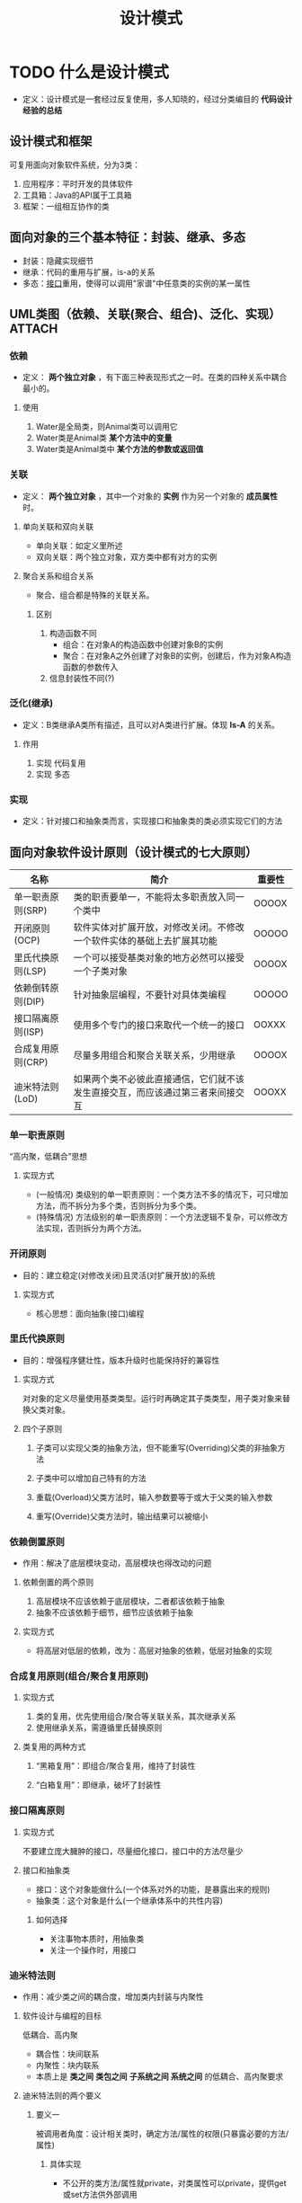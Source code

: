 :PROPERTIES:
:ID:       2664db9d-1e4e-4ced-acb7-9e3b3d3962d1
:NOTER_DOCUMENT: /home/yoshiki01/Documents/3-(软件工程)设计模式v1.31（全部）.pdf
:NOTER_PAGE: 39
:VERSION: 1.0
:END:
#+EXPORT_FILE_NAME: ~/export/设计模式
#+title: 设计模式

* TODO 什么是设计模式
:PROPERTIES:
:NOTER_PAGE: 5
:END:
- 定义：设计模式是一套经过反复使用，多人知晓的，经过分类编目的 *代码设计经验的总结*
** 设计模式和框架
:PROPERTIES:
:NOTER_PAGE: 6
:END:
可复用面向对象软件系统，分为3类：
1. 应用程序：平时开发的具体软件
2. 工具箱：Java的API属于工具箱
3. 框架：一组相互协作的类
** 面向对象的三个基本特征：封装、继承、多态
- 封装：隐藏实现细节
- 继承：代码的重用与扩展，is-a的关系
- 多态：[[id:a222dfec-4f8e-48be-8629-b0ab2aa9f361][接口]]重用，使得可以调用"家谱"中任意类的实例的某一属性
** UML类图（依赖、关联(聚合、组合)、泛化、实现） :ATTACH:
:PROPERTIES:
:NOTER_PAGE: 35
:ID:       2c75a978-0a8e-417c-ab76-ca3ce8878af1
:ORG-IMAGE-ACTUAL-WIDTH: 700
:END:
[[attachment:_20241221_155903screenshot.png]]
*** 依赖
- 定义： *两个独立对象* ，有下面三种表现形式之一时。在类的四种关系中耦合最小的。
**** 使用
# 以Water类和Animal类为例，Animal依赖于Water
1. Water是全局类，则Animal类可以调用它
2. Water类是Animal类 *某个方法中的变量*
3. Water类是Animal类中 *某个方法的参数或返回值*
*** 关联
- 定义： *两个独立对象* ，其中一个对象的 *实例* 作为另一个对象的 *成员属性* 时。
**** 单向关联和双向关联
- 单向关联：如定义里所述
- 双向关联：两个独立对象，双方类中都有对方的实例
**** 聚合关系和组合关系
- 聚合、组合都是特殊的关联关系。
  # 即都是B类的实例作为A类的 成员属性。
***** 区别
1. 构造函数不同
   - 组合：在对象A的构造函数中创建对象B的实例
   - 聚合：在对象A之外创建了对象B的实例，创建后，作为对象A构造函数的参数传入
     # 由此可见聚合中B类的实例可以脱离A类存在，而组合中的A、B类同生死
2. 信息封装性不同(?)
*** 泛化(继承)
- 定义：B类继承A类所有描述，且可以对A类进行扩展。体现 *Is-A* 的关系。
**** 作用
1. 实现 代码复用
2. 实现 多态
*** 实现
- 定义：针对接口和抽象类而言，实现接口和抽象类的类必须实现它们的方法
  # 上述为Java的说法。
  # 在C++中，使用抽象类代替接口，使用泛化关系代替实现关系。
** 面向对象软件设计原则（设计模式的七大原则）
|-------------------+--------------------------------------------------------------------------------+--------|
| 名称              | 简介                                                                           | 重要性 |
|-------------------+--------------------------------------------------------------------------------+--p------|
| 单一职责原则(SRP) | 类的职责要单一，不能将太多职责放入同一个类中                                   | OOOOX  |
| 开闭原则(OCP)     | 软件实体对扩展开放，对修改关闭。不修改一个软件实体的基础上去扩展其功能         | OOOOO  |
| 里氏代换原则(LSP) | 一个可以接受基类对象的地方必然可以接受一个子类对象                             | OOOOX  |
| 依赖倒转原则(DIP) | 针对抽象层编程，不要针对具体类编程                                             | OOOOO  |
| 接口隔离原则(ISP) | 使用多个专门的接口来取代一个统一的接口                                         | OOXXX  |
| 合成复用原则(CRP) | 尽量多用组合和聚合关联关系，少用继承                                           | OOOOX  |
| 迪米特法则(LoD)   | 如果两个类不必彼此直接通信，它们就不该发生直接交互，而应该通过第三者来间接交互 | OOOXX  |
|-------------------+--------------------------------------------------------------------------------+--------|
# 设计模式 就是实现上面的原则，达到代码复用、增加可维护性。
*** 单一职责原则
“高内聚，低耦合”思想
**** 实现方式
- (一般情况) 类级别的单一职责原则：一个类方法不多的情况下，可只增加方法，而不拆分为多个类，否则拆分为多个类。
- (特殊情况) 方法级别的单一职责原则：一个方法逻辑不复杂，可以修改方法实现，否则拆分为两个方法。
*** 开闭原则
- 目的：建立稳定(对修改关闭)且灵活(对扩展开放)的系统
# 此原则是一个 总原则与终极目标
**** 实现方式
- 核心思想：面向抽象(接口)编程
*** 里氏代换原则
:PROPERTIES:
:NOTER_PAGE: 67
:END:
- 目的：增强程序健壮性，版本升级时也能保持好的兼容性
# 此原则是实现开闭原则的重要方式之一
**** 实现方式
对对象的定义尽量使用基类类型。运行时再确定其子类类型，用子类对象来替换父类对象。
**** 四个子原则
1. 子类可以实现父类的抽象方法，但不能重写(Overriding)父类的非抽象方法
2. 子类中可以增加自己特有的方法
3. 重载(Overload)父类方法时，输入参数要等于或大于父类的输入参数
   # 方法的形参比父类方法的输入参数更宽松
4. 重写(Override)父类方法时，输出结果可以被缩小
*** 依赖倒置原则
:PROPERTIES:
:NOTER_PAGE: 90
:END:
- 作用：解决了底层模块变动，高层模块也得改动的问题
**** 依赖倒置的两个原则
:PROPERTIES:
:NOTER_PAGE: 93
:END:
1. 高层模块不应该依赖于底层模块，二者都该依赖于抽象
2. 抽象不应该依赖于细节，细节应该依赖于抽象
**** 实现方式
- 将高层对低层的依赖，改为：高层对抽象的依赖，低层对抽象的实现
*** 合成复用原则(组合/聚合复用原则)
:PROPERTIES:
:NOTER_PAGE: 106
:END:
**** 实现方式
1. 类的复用，优先使用组合/聚合等关联关系，其次继承关系
2. 使用继承关系，需遵循里氏替换原则
**** 类复用的两种方式
1. “黑箱复用”：即组合/聚合复用，维持了封装性
   # 维持封装性：类内对象的细节看不到
2. “白箱复用”：即继承，破坏了封装性
   # 破坏封装性：子类可以看到父类的细节
*** 接口隔离原则
:PROPERTIES:
:NOTER_PAGE: 126
:END:
**** 实现方式
不要建立庞大臃肿的接口，尽量细化接口，接口中的方法尽量少
**** 接口和抽象类
- 接口：这个对象能做什么(一个体系对外的功能，是暴露出来的规则)
- 抽象类：这个对象是什么(一个继承体系中的共性内容)
***** 如何选择
- 关注事物本质时，用抽象类
- 关注一个操作时，用接口
*** 迪米特法则
:PROPERTIES:
:NOTER_PAGE: 140
:END:
- 作用：减少类之间的耦合度，增加类内封装与内聚性
**** 软件设计与编程的目标
低耦合、高内聚
- 耦合性：块间联系
- 内聚性：块内联系
# 面向对象中，软件模块包括类、包、软件子系统等
+ 本质上是 *类之间* *类包之间* *子系统之间* *系统之间* 的低耦合、高内聚要求
# 类之间用得最多：类内高内聚，类间低耦合
**** 迪米特法则的两个要义
***** 要义一
被调用者角度：设计相关类时，确定方法/属性的权限(只暴露必要的方法/属性)
****** 具体实现
- 不公开的类方法/属性就private，对类属性可以private，提供get或set方法供外部调用
***** 要义二
调用者角度：只和直接朋友们通信，不和“陌生人”说话
***** 类之间的朋友关系
:PROPERTIES:
:NOTER_PAGE: 146
:END:
1. 朋友关系：两个对象之间存在耦合关系
2. 直接朋友关系
   # 直接朋友出现的地方，大部分情况可以使用 依赖倒置原则
   1) 类对象本身(this)
   2) 类属性 中的成员变量对象
   3) 类方法 中作为 *参数、返回值* 的类对象
   4) 构造函数 创建的其他类对象
3. 非直接朋友
   1) 类方法 中 *声明* 的外部类对象
   2) 类方法 中 *创建* 的外部类对象
***** 类之间四种关系(依赖 关联 泛化 实现)对应的耦合关系
:PROPERTIES:
:NOTER_PAGE: 147
:END:
|                    | 朋友关系? | 直接朋友关系? | 耦合度 |
|--------------------+-----------+---------------+--------|
| 依赖               | 是        | 部分          | 中     |
| 关联(含聚合、组合) | 是        | 是            | 中     |
| 泛化               | 是        | 是            | 高     |
| 实现               | 是        | 是            | 低     |
**** 迪米特法则在设计模式中的应用场景
:PROPERTIES:
:NOTER_PAGE: 157
:END:
1. 门面(外观)模式
2. 中介者模式
*** TODO 面向对象技术中如何实现低耦合、高内聚
:PROPERTIES:
:NOTER_PAGE: 161
:END:
**** 耦合性从强到弱
**** 内聚性从低到高
*** 面向对象软件设计要点总结 :ATTACH:
:PROPERTIES:
:NOTER_PAGE: 165
:ID:       5ce803ff-8a22-4c09-bbb5-23e72a25bd12
:ORG-IMAGE-ACTUAL-WIDTH: 700
:END:
[[attachment:_20241218_191440screenshot.png]]
** 设计模式的分类
:PROPERTIES:
:NOTER_PAGE: 170
:END:
- 两种分类法：模式目的、模式作用范围
*** 根据模式目的划分
- 根据模式是用来完成什么样的工作来划分
**** 创建型模式
- 作用：描述怎么创建对象
- 特点：将对象的创建与使用分离
**** 结构型模式
- 作用：描述将类或对象按某种布局组成更大的结构
**** 行为型模式
- 作用：描述类或对象之间怎么互相协作共同完成单个对象无法单独完成的任务，以及怎样分配职责
*** 根据模式的作用范围划分 :ATTACH:
:PROPERTIES:
:ID:       77c4e70c-92da-418a-8680-740e5061b675
:ORG-IMAGE-ACTUAL-WIDTH: 500
:END:
- 根据模式是用于类上还是用户对象上来划分
  [[attachment:_20241218_194646screenshot.png]]
**** 类模式
- 处理 *类与子类* 之间的关系，这些关系通过 *继承* 来建立，是 *静态* 的，在 *编译时* 就确定了
**** 对象模式
- 处理 *对象* 之间的关系，这些关系通过 *组合或聚合* 来实现，是 *动态* 的，在 *运行时刻* 是可以变化的

** 23种设计模式功能
:PROPERTIES:
:NOTER_PAGE: 174
:END:
*** 单例(Singleton)模式
- 某个类 *只能生成一个实例* ，该类提供了一个全局访问点，供外部获取该实例，其拓展是有限多个实例。
*** 原型(Prototype)模式
- 将一个对象作为 *原型* ，通过对其进行 *复制而克隆* 出多个和原型类似的新实例。
*** 工厂(Factory Method)方法
- 定义一个用户 *创建产品的接口* ，由 *子类决定生产什么产品*
*** 抽象(Abstract Factory)工厂
- 提供一个 *创建产品族的接口* ，其 *每个子类可以生产一系列相关的产品* 。
*** 建造者(Builder)模式
- 将一个 *复杂对象分解* 成多个相对简单的部分，然后根据不同需要 *分别创建* 它们，最后构建成该复杂对象。
*** 代理(Proxy)模式
- 为某个对象提供一种 *代理以控制对对象的访问* 。即客户端通过代理间接地访问该对象，从而限制、增强或修改该对象的一些特征。
*** 适配器(Adapter)模式
- 将一个类的 *接口转换* 成客户希望的 *另一个接口* ，使得原本由于接口不兼容而不能一起工作的那些类能一起工作。
*** 桥接(Bridge)模式
- 将抽象与实现分离，使它们可以独立变化。它是用 *组合关系代替继承关系* 来实现，从而降低 抽象和实现这两个可变维度的耦合度。
*** 装饰(Decorator)模式
- 给一个 *对象增加额外的功能*
*** 外观(Facade)模式
- 为多个复杂的子系统提供一个 *一致的接口* ，使这些子系统更加容易被访问。
*** 享元(Flyweight)模式
- 运用 *共享技术* 来有效地支持 *大量细粒度对象的复用* 。
*** 组合(Composite)模式
- 将对象组合成 *树状层次结构* ，使用户对 *单个对象和组合对象* 具有 *一致的访问性* 。
*** 模板方法(Template Method)模式
- 定义一个操作中的 *算法骨架* ，而将 *算法的一些步骤延迟到子类* 中，使得子类可以不改变该算法结构的情况下重定义该算法的某些特点步骤。
*** 策略(Strategy)模式
- 定义一系列算法，将每个算法封装起来，使它们 *可以相互替换* ，且算法的改变不会影响算法的客户。
*** 命令(Command)模式
- *将一个请求封装为一个对象* ，使发出请求的责任和执行请求的责任分割开。
*** 职责链(Chain of Responsibility)模式
- *将请求从链中的一个对象传到下一个对象* ，直到请求被响应为止。通过这个方式去除对象之间的耦合。
*** 状态(State)模式
- 允许一个对象在其 *内部状态发生改变时改变其行为* 能力。
*** 观察者(Observer)模式
- 多个对象间存在一对多的关系，当 *一个对象发生改变时通知其他多个对象* ，从而 *影响其它对象的行为* 。
*** 中介者(Mediator)模式
- 定义一个 *中介对象来简化原有对象之间的交互关系* ，降低系统中对象的耦合度，使原有对象之间不必户互了解。
*** 迭代器(Iterator)模式
- 提供一种方法来 *顺序访问聚合对象中的一系列数据* ,而 *不暴露聚合对象的内部表示* 。
*** 访问者(Visitor)模式
- 在 *不改变集合元素* 的前提下，为一个集合中的每个元素 *提供多种访问方式* ，即每个元素有多个访问者对象。
*** 备忘录(Memento)模式
- 在 *不破坏封装性* 的前提下， *获取并保存一个对象的内部状态* ，以便 *以后恢复* 它。
*** 解释器(Interpreter)模式
- 提供如何定义语言的文法，以及对语言句子的解释方法，即解释器。
* 创建型设计模式
** 创建型设计模式简介
- 符合 *单一职责原则*
- 主要关注： *怎么创建对象* ，即
  1. 创建什么
  2. 由谁创建
  3. 何时创建
- 创建模式分类：
  1. 类的创建模式
  2. 对象的创建模式
*** 类的创建模式
使用 *继承* ，将类的创建延迟到子类(里氏替换原则)
1. 简单工厂模式(非设计模式中的一种，算是工厂方法模式的特例)
2. 工厂方法模式
*** 对象的创建模式
一般通过 *组合或聚合* 方式，对象的创建模式把对象的创建过程动态地委托给另一个对象
1. 抽象工厂模式
2. 建造模式
3. 原型模式
4. 单例模式
** 简单工厂模式、工厂方法模式、抽象工厂模式
:PROPERTIES:
:NOTER_PAGE: 184
:END:
*** 简单工厂模式 :ATTACH:
:PROPERTIES:
:NOTER_PAGE: 185
:ID:       c6b44f98-ec44-4059-bbab-91b0db642065
:ORG-IMAGE-ACTUAL-WIDTH: 500
:END:
[[attachment:_20241220_115423screenshot.png]]
[[attachment:_20241220_115706screenshot.png]]
- 分析：由图可知 简单工厂模式 *不符合开闭原则中的对修改关闭* ，每次增加新的产品都需要修改工厂类的逻辑判断
- 符合 *依赖倒置原则* *里氏代换原则*
*** 工厂方法模式 :ATTACH:
:PROPERTIES:
:ID:       1717a2de-9088-4c8a-92aa-148d79e9ff2d
:ORG-IMAGE-ACTUAL-WIDTH: 500
:END:
[[attachment:_20241220_120234screenshot.png]]
- 分析：由图可知 此时 *符合开闭原则中的对修改关闭，对扩展开放* ，增加新产品时，我们无需在父工厂中修改逻辑，而是扩展子工厂。 *但是每个具体工厂对应一种具体产品* 。
- 符合 *依赖倒置原则* *里氏代换原则*
*** TODO 抽象工厂模式
:PROPERTIES:
:NOTER_PAGE: 202
:END:
**** 抽象工厂模式中的两个概念
1. 产品等级结构
   - 即产品的继承结构。如：抽象类是电视机，子类有海尔电视机、海信电视机、TCL电视机等。
2. 产品族
   - 同一个工厂生产的，位于不同产品等级结构中的一组产品。如：海尔工厂生产海尔电视机、海尔电冰箱等。
*** 三种工厂模式的区别 :ATTACH:
:PROPERTIES:
:NOTER_PAGE: 231
:ID:       93805e0d-71d3-4abb-b701-7093e10b19a8
:ORG-IMAGE-ACTUAL-WIDTH: 500
:END:
[[attachment:_20241220_125312screenshot.png]]
** 单例模式
:PROPERTIES:
:NOTER_PAGE: 237
:END:
- *单一职责原则* 的体现
*** 动机
- 一些类的实例化对象只需要一个
*** 实现的四个基本要求
1. 构造方法私有化
2. 类内部通过 私有静态变量 存储其唯一实例
3. 公有静态方法对外调用，返回实例
4. 确保对象实例只有一个
*** 实现 :ATTACH:
:PROPERTIES:
:NOTER_PAGE: 248
:ID:       51a81362-12ff-4e70-97f1-e28ca041f555
:ORG-IMAGE-ACTUAL-WIDTH: 500
:END:
[[attachment:_20241220_132414screenshot.png]]
*** 面向对象语言中推荐的三种单例模式 :ATTACH:
:PROPERTIES:
:NOTER_PAGE: 272
:ID:       80f6995b-634b-4b55-84f3-732b7f730cb2
:ORG-IMAGE-ACTUAL-WIDTH: 500
:END:
[[attachment:_20241220_132624screenshot.png]]
** 建造者模式
:PROPERTIES:
:NOTER_PAGE: 278
:END:
*** 动机
1. 需要生成复杂对象，由多个部件组成，且部件未来可能会更新换代
   # 与工厂的区别：建造者用于复杂对象生成；工厂用于简单对象生成
2. 部件之间相互依赖，需要一定的生成顺序
*** 实现 :ATTACH:
:PROPERTIES:
:ID:       f142943c-80fb-4b9e-8700-c18872901bfc
:ORG-IMAGE-ACTUAL-WIDTH: 500
:END:
[[attachment:_20241220_134710screenshot.png]]
- Director：规定一个对象所需的步骤和次序
- Builder：提供完成这些步骤的方法
- ConcreteBuilder：提供这些方法的具体实现
通常和 *组合模式* 结合使用
*** 变体
1. 省略抽象建造者角色
2. 省略指导者角色
3. 合并建造者角色和产品角色
* 结构型模型
** 结构型模式简述
:PROPERTIES:
:NOTER_PAGE: 307
:END:
- 作用：将类/对象按某种布局组成更大的结构
根据 *合成复用原则* ，因此大部分结构型模式都是 *对象结构型模型*
*** 类结构型模式
- 多个类组合成一个更大的系统
- 使用 *继承、实现*
**** 有哪些？
1. (类)适配器模式
*** 对象结构型模式
- 类和对象组合成一个更大的系统
- 使用 *关联(组合或聚合)*
**** 有哪些？
1. (对象)适配器模式
2. 装饰模式
3. 桥接模式
4. 代理模式
5. 外观模式
6. 享元模式
** 适配器模式
:PROPERTIES:
:NOTER_PAGE: 310
:END:
*** 动机 :ATTACH:
:PROPERTIES:
:ID:       ee50c4c0-3a4e-4565-9564-2fefe87a6eef
:ORG-IMAGE-ACTUAL-WIDTH: 500
:END:
- 将不能一起工作的两样东西通过转换，让它们可以一起工作
[[attachment:_20241220_143941screenshot.png]]
*** 类适配器
**** 类适配器的实现条件与限制
:PROPERTIES:
:NOTER_PAGE: 319
:END:
**** 实现 :ATTACH:
:PROPERTIES:
:ID:       1def7514-f230-43a4-8849-3bbca6c5fe50
:ORG-IMAGE-ACTUAL-WIDTH: 500
:END:
[[attachment:_20241220_144302screenshot.png]]
- (目标)Target：客户期待的类/接口
- (源)Adaptee：需要适配的类/接口
- (适配器)Adapter：把源类转换成目标类
*** 对象适配器
**** 实现 :ATTACH:
:PROPERTIES:
:ID:       d3ff364f-9504-4505-b4ea-cfb00fab84ca
:ORG-IMAGE-ACTUAL-WIDTH: 500
:END:
[[attachment:_20241220_144622screenshot.png]]
- (目标)Target：客户期待的类/接口
- (源)Adaptee：需要适配的类/接口
- (适配器)Adapter：把源类转换成目标类
*** 适配器模式的优缺点 :ATTACH:
:PROPERTIES:
:ID:       76233c5b-77c7-4dd2-aca1-a46a55de71c0
:ORG-IMAGE-ACTUAL-WIDTH: 500
:END:
[[attachment:_20241220_145230screenshot.png]]
- *对象适配器* 更通用，且符合 *合成复用原则*
** 装饰者模式
:PROPERTIES:
:NOTER_PAGE: 346
:END:
*** 动机
- 不改变现有对象结构的情况下，动态给该对象增加一些额外功能
- 符合 *开闭原则* *组合复用原则* *里氏代换原则*
*** 实现 :ATTACH:
:PROPERTIES:
:ID:       a9c9b862-ac71-469d-b16f-26c250194a5b
:ORG-IMAGE-ACTUAL-WIDTH: 500
:END:
[[attachment:_20241220_151105screenshot.png]]
- (抽象被装饰对象)Compontent：规范被添加额外功能的对象
- (具体被装饰对象)ConcreteComponent：接收额外功能的具体对象
- (抽象装饰类)Decorator：
- (具体装饰对象)ConcreteDecorator：
*** TODO 工作机制
*** 装饰者、适配器、代理模式的区别
:PROPERTIES:
:NOTER_PAGE: 359
:END:
**** 装饰器、适配器的区别
- 装饰者：保持接口并增加对象的功能
- 适配器：改变对象的接口，并不一定改变对象的功能
**** 装饰器、代理模式的区别
- 装饰者：为单个对象动态增加功能，不会影响该类其他的对象
- 代理模式：给类的所有对象增加功能，影响该类的所有对象
# 装饰器可以和代理模式一起使用
*** 装饰器模式的扩展与简化
**** 扩展：装饰者模式和工厂模式的组合
- 将装饰者模式中的装饰视为工厂模式中的产品
  # 装饰者模式意味着我们需要管理更多的类，且创建对象还是硬编码new出来的
**** 三种简化
:PROPERTIES:
:NOTER_PAGE: 361
:END:
1. 只有一个具体装饰者，没有抽象装饰者
2. 只有一个具体构件，没有抽象构件
3. 只有一个具体构件和一个具体装饰者，所有抽象角色都不要
** 桥接模式
:PROPERTIES:
:NOTER_PAGE: 374
:END:
*** 动机
- 让抽象和实现分离，使它们可以独立变化
*** 实现 :ATTACH:
:PROPERTIES:
:ID:       8c7b696b-c08a-4e90-88e0-33d1961a4039
:ORG-IMAGE-ACTUAL-WIDTH: 500
:END:
[[attachment:_20241220_205147screenshot.png]]
* 行为型模式
:PROPERTIES:
:NOTER_PAGE: 406
:END:
** 行为型模式综述
- 作用：描述类或对象之间如何相互协作共同完成单个对象无法单独完成的任务，以及怎样分配职责
  # 不仅关注类和对象的结构，还重点关注它们之间的相互作用
*** 十一种行为模式的重要程度
  1. 模板方法(3)
  2. 策略(4)
  3. 命令(4)
  4. 职责链(3)
  5. 状态(3)
  6. 观察者(4)
  7. 中介者(2)
  8. 迭代器(4)
  9. 访问者(1)
  10. 备忘录模式(2)
  11. 解释器(1)
*** 行为型模式按技术特征分类
- 算法封装：模板方法、策略、命令模式
- 对象去耦：中介、观察者模式
- 抽象集合：迭代器模式
- 行为扩展：访问者、责任链模式
- 对象状态：状态模式
** 策略模式
:PROPERTIES:

:NOTER_PAGE: 408
:END:
*** 动机
- 某对象具备某个行为，在不同场景中，该行为有不同的实现
*** 实现 :ATTACH:
:PROPERTIES:
:ID:       dbc97976-414f-4f09-804b-42f2b3208556
:ORG-IMAGE-ACTUAL-WIDTH: 500
:END:
[[attachment:_20241221_133510screenshot.png]]
- (抽象策略角色)Strategy：规定策略或算法的行为
- (具体策略角色)ConcreteStrategy：具体的策略或算法的行为
- (上下文角色)Context：操作策略的上下文
*** 策略模式的问题与改进
:PROPERTIES:
:NOTER_PAGE: 420
:END:
- 问题：Context的职责本是隔离客户端与策略类的耦合，但在代码中我们发现客户端内部需自己指定要哪种策略，使得客户端和具体策略类耦合
- 改进：可以将Context用简单工厂模式或工厂方法模式改造
** 责任链模式
:PROPERTIES:
:NOTER_PAGE: 434
:END:
*** 动机
- 将请求与处理解耦，让请求在处理链中能进行处理或者被传递
# 有些if-else就能用责任链改写，好处是：增加新内容时，符合开闭原则
*** 实现 :ATTACH:
:PROPERTIES:
:ID:       741a531c-3d4d-451a-a892-78e0a43c6c38
:ORG-IMAGE-ACTUAL-WIDTH: 500
:END:
[[attachment:_20241221_143125screenshot.png]]
- (抽象处理者)Handler：定义一个处理请求的接口，包含抽象处理方法和一个后继连接
- (具体处理者)Concrete Handler：实现抽象处理者的处理方法，判断能否处理这次请求，若可，处理之，否则，将该请求转给它的后继者
- (客户类)Client：创建处理链，向链头的具体处理者对象提交请求
**** 客户端设置责任链 :ATTACH:
:PROPERTIES:
:ID:       e78b62d1-42b3-44cb-ac7d-85141a9765fb
:ORG-IMAGE-ACTUAL-WIDTH: 500
:END:
[[attachment:_20241221_143442screenshot.png]]
- 责任链中的链表采用1:1的自关联关系来实现，且由Client端根据需要自行组装(初始化)该链表
*** 扩展
:PROPERTIES:
:NOTER_PAGE: 461
:END:
- 纯的职责链模式：处理者处理请求或转交给下家处理
- 不纯的职责链模式：处理者可以处理部分请求，将剩余部分传给下家处理
** 观察者模式
:PROPERTIES:
:NOTER_PAGE: 462
:END:
*** 动机
- 一个对象(被观察者或主题)的状态发生变化(事件)时，所有依赖它的对象(观察者)都会收到通知，并自动更新
- 符合 *开闭原则* *依赖倒置原则* *迪米特法则*
*** 实现 :ATTACH:
:PROPERTIES:
:ID:       c6e1b696-758b-44bb-9e0c-2e91adf83917
:ORG-IMAGE-ACTUAL-WIDTH: 500
:END:
[[attachment:_20241221_150531screenshot.png]]
- (抽象主题)Subject：也叫抽象目标类。提供保存观察者对象的聚集类和增加、删除观察者对象的方法，以及通知所有观察者的抽象方法
- (具体主题)Concrete Subject：也叫具体目标类。实现抽象目标中的通知方法，当具体主题的内部状态发生改变时，通知所有注册过的观察者对象
- (抽象观察者)Observer：含有一个更新自己的抽象方法，当接到具体主题的更改通知时被调用
- (具体观察者)Concrete Observer：实现抽象观察者中定义的抽象方法，在得到目标的更改通知时更新自身的状态
